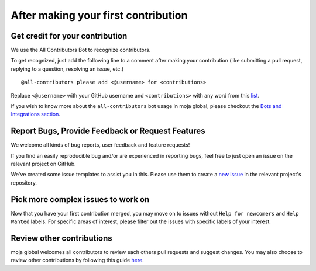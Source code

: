 .. _contributing:

After making your first contribution
####################################

Get credit for your contribution
================================

We use the All Contributors Bot to recognize contributors.

To get recognized, just add the following line to a comment after making your contribution (like submitting a pull request, replying to a question, resolving an issue, etc.)
::
    @all-contributors please add <@username> for <contributions>

Replace ``<@username>`` with your GitHub username and ``<contributions>`` with any word from this `list <https://allcontributors.org/docs/en/emoji-key>`_.

If you wish to know more about the ``all-contributors`` bot usage in moja global, please checkout the `Bots and Integrations section <../DeveloperWorkflow/bots_and_integrations.html>`_.

Report Bugs, Provide Feedback or Request Features
=================================================

We welcome all kinds of bug reports, user feedback and feature requests!

If you find an easily reproducible bug and/or are experienced in reporting bugs, feel free to just open an issue on the relevant project on GitHub.

We've created some issue templates to assist you in this. Please use them to create a `new issue <https://help.github.com/en/github/managing-your-work-on-github/creating-an-issue>`_ in the relevant project's repository.

Pick more complex issues to work on
===================================

Now that you have your first contribution merged, you may move on to issues without ``Help for newcomers`` and ``Help Wanted`` labels. For specific areas of interest, please filter out the issues with specific labels of your interest.

Review other contributions
==========================

moja global welcomes all contributors to review each others pull requests and suggest changes. You may also choose to review other contributions by following this guide `here <../DeveloperWorkflow/reviewing.html>`_.
